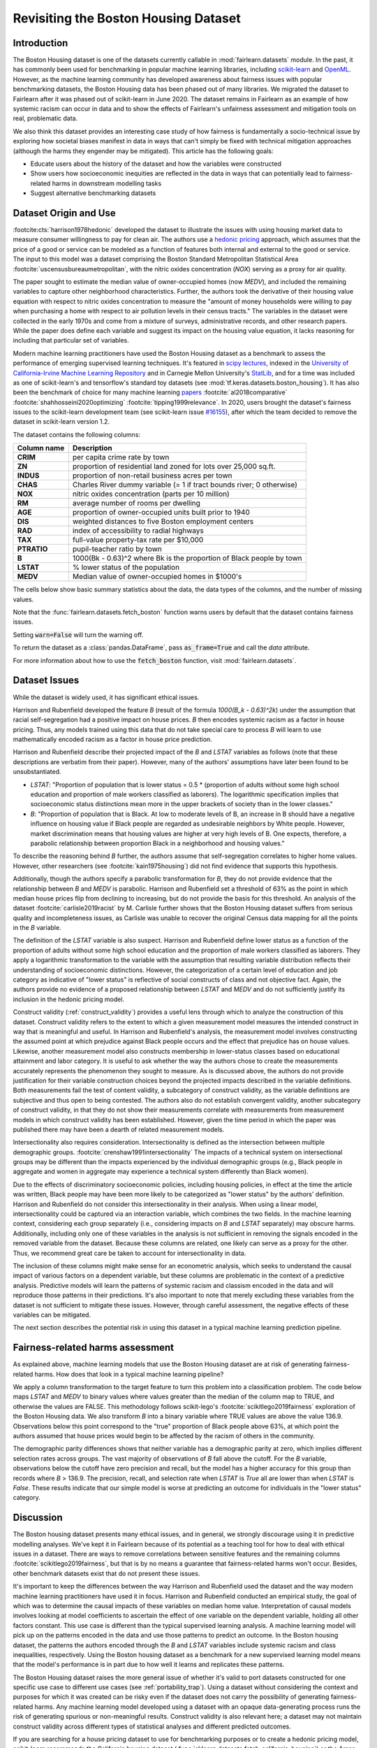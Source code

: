 .. _boston_housing_data:

Revisiting the Boston Housing Dataset
-------------------------------------

Introduction
^^^^^^^^^^^^^^^^^

The Boston Housing dataset is one of the datasets currently callable in :mod:`fairlearn.datasets` module.
In the past, it has commonly been used for benchmarking in popular machine learning libraries,
including `scikit-learn <https://scikit-learn.org/>`_ and `OpenML <https://www.openml.org/>`_.
However, as the machine learning community has developed awareness about fairness issues with
popular benchmarking datasets, the Boston Housing data has been phased out of many libraries.
We migrated the dataset to Fairlearn after it was phased out of scikit-learn in June 2020.
The dataset remains in Fairlearn as an example of how systemic racism can occur in data and to
show the effects of Fairlearn's unfairness assessment and mitigation tools on real, problematic data.

We also think this dataset provides an interesting case study of how fairness is fundamentally a
socio-technical issue by exploring how societal biases manifest in data in ways that can't
simply be fixed with technical mitigation approaches (although the harms they engender may be mitigated).
This article has the following goals:

* Educate users about the history of the dataset and how the variables were constructed
* Show users how socioeconomic inequities are reflected in the data in ways that
  can potentially lead to fairness-related harms in downstream modelling tasks
* Suggest alternative benchmarking datasets


.. _boston_dataset_origin:

Dataset Origin and Use
^^^^^^^^^^^^^^^^^^^^^^

:footcite:cts:`harrison1978hedonic`
developed the dataset to illustrate the issues with using housing market data
to measure consumer willingness to pay for clean air.
The authors use a
`hedonic pricing <https://www.investopedia.com/terms/h/hedonicpricing.asp>`_
approach, which assumes that the price of a good or service can be modeled as
a function of features both internal and external to the good or service.
The input to this model was a dataset comprising the Boston Standard
Metropolitan Statistical Area :footcite:`uscensusbureaumetropolitan`, with the
nitric oxides concentration (*NOX*) serving as a proxy for air quality.

The paper sought to estimate the median value of owner-occupied homes (now
*MEDV*), and included the remaining variables to capture other neighborhood
characteristics.
Further, the authors took the derivative of their housing
value equation with respect to nitric oxides concentration
to measure the "amount of money households were willing to pay
when purchasing a home with respect to air pollution levels in their census tracts."
The variables in the dataset were collected in the early 1970s
and come from a mixture of surveys, administrative records, and other research
papers.
While the paper does define each variable and suggest its impact on
the housing value equation, it lacks reasoning for including that particular
set of variables.

Modern machine learning practitioners have used the Boston Housing dataset as
a benchmark to assess the performance of emerging supervised learning
techniques.
It's featured in `scipy lectures <https://scipy-lectures.org/packages/scikit-learn/auto_examples/plot_boston_prediction.html>`_,
indexed in the `University of California-Irvine Machine Learning Repository
<https://archive.ics.uci.edu/ml/machine-learning-databases/housing/>`_ and in
Carnegie Mellon University's `StatLib <http://lib.stat.cmu.edu/datasets/boston>`_,
and for a time was included as one of scikit-learn's and tensorflow's standard toy datasets
(see :mod:`tf.keras.datasets.boston_housing`).
It has also been the benchmark of choice for many machine learning
`papers <https://arxiv.org/search/?query=boston+housing&searchtype=all>`_
:footcite:`al2018comparative`
:footcite:`shahhosseini2020optimizing`
:footcite:`tipping1999relevance`.
In 2020, users brought the dataset's fairness issues to the scikit-learn
development team (see scikit-learn issue
`#16155 <https://github.com/scikit-learn/scikit-learn/issues/16155>`_), after
which the team decided to remove the dataset in scikit-learn version 1.2.

The dataset contains the following columns:

.. list-table::
   :header-rows: 1
   :widths: 7 30
   :stub-columns: 1

   *  - Column name
      - Description
   *  - CRIM
      - per capita crime rate by town
   *  - ZN
      - proportion of residential land zoned for lots over 25,000 sq.ft.
   *  - INDUS
      - proportion of non-retail business acres per town
   *  - CHAS
      - Charles River dummy variable (= 1 if tract bounds river; 0 otherwise)
   *  - NOX
      - nitric oxides concentration (parts per 10 million)
   *  - RM
      - average number of rooms per dwelling
   *  - AGE
      - proportion of owner-occupied units built prior to 1940
   *  - DIS
      - weighted distances to five Boston employment centers
   *  - RAD
      - index of accessibility to radial highways
   *  - TAX
      - full-value property-tax rate per $10,000
   *  - PTRATIO
      - pupil-teacher ratio by town
   *  - B
      - 1000(Bk - 0.63)^2 where Bk is the proportion of Black people by town
   *  - LSTAT
      - % lower status of the population
   *  - MEDV
      - Median value of owner-occupied homes in $1000's

The cells below show basic summary statistics about the data, the data types of the
columns, and the number of missing values.

Note that the :func:`fairlearn.datasets.fetch_boston` function warns users by
default that the dataset contains fairness issues.

Setting :code:`warn=False` will turn the warning off.

To return the dataset as a :class:`pandas.DataFrame`, pass
:code:`as_frame=True` and call the *data* attribute.

For more information about how to use the :code:`fetch_boston` function,
visit :mod:`fairlearn.datasets`.

.. doctest:: datasets
    :options:  +NORMALIZE_WHITESPACE

    >>> import warnings
    >>> warnings.filterwarnings('ignore')
    >>> from fairlearn.datasets import fetch_boston
    >>> import pandas as pd
    >>> pd.set_option('display.max_columns', 20)
    >>> pd.set_option('display.width', 80)
    >>> X, y = fetch_boston(return_X_y=True)
    >>> boston_housing=pd.concat([X, y], axis=1)
    >>> with pd.option_context('expand_frame_repr', False):
    ...    boston_housing.head()
          CRIM    ZN  INDUS CHAS    NOX     RM   AGE     DIS RAD    TAX  PTRATIO       B  LSTAT  MEDV
    0  0.00632  18.0   2.31    0  0.538  6.575  65.2  4.0900   1  296.0     15.3   396.90   4.98  24.0
    1  0.02731   0.0   7.07    0  0.469  6.421  78.9  4.9671   2  242.0     17.8   396.90   9.14  21.6
    2  0.02729   0.0   7.07    0  0.469  7.185  61.1  4.9671   2  242.0     17.8   392.83   4.03  34.7
    3  0.03237   0.0   2.18    0  0.458  6.998  45.8  6.0622   3  222.0     18.7   394.63   2.94  33.4
    4  0.06905   0.0   2.18    0  0.458  7.147  54.2  6.0622   3  222.0     18.7   396.90   5.33  36.2

.. _boston_dataset_issues:

Dataset Issues
^^^^^^^^^^^^^^^^^^^^^^^^^^^^^^^^^^^^^^^

While the dataset is widely used, it has significant ethical issues.

Harrison and Rubenfield developed the feature *B* (result of the formula *1000(B_k - 0.63)^2k*)
under the assumption that racial self-segregation had a positive impact on house prices.
*B* then encodes systemic racism as a factor in house pricing.
Thus, any models trained using this data that do not take special care to process *B*
will learn to use mathematically encoded racism as a factor in house price prediction.

Harrison and Rubenfield describe their projected impact of the *B* and *LSTAT*
variables as follows (note that these descriptions
are verbatim from their paper). However, many of the authors' assumptions
have later been found to be unsubstantiated.

* *LSTAT*: "Proportion of population that is lower status = 0.5 *
  (proportion of adults without some high school education and proportion of
  male workers classified as laborers). The logarithmic specification implies
  that socioeconomic status distinctions mean more in the upper brackets of
  society than in the lower classes."

* *B*: "Proportion of population that is Black. At low to moderate levels of B,
  an increase in B should have a negative influence on housing value
  if Black people are regarded as undesirable neighbors by White people. However, market
  discrimination means that housing values are higher at very high levels of B.
  One expects, therefore, a parabolic relationship between proportion Black in
  a neighborhood and housing values."

To describe the reasoning behind *B* further, the authors assume that
self-segregation correlates to higher home values.
However, other researchers (see :footcite:`kain1975housing`) did not find
evidence that supports this hypothesis.

Additionally, though the authors specify a parabolic transformation
for *B*, they do not provide evidence that the relationship between *B* and *MEDV*
is parabolic.
Harrison and Rubenfield set a threshold of 63% as the point in which median house
prices flip from declining to increasing, but do not provide the basis for
this threshold.
An analysis of the dataset :footcite:`carlisle2019racist`
by M. Carlisle further shows that the Boston Housing dataset suffers from serious
quality and incompleteness issues, as Carlisle was unable to recover the
original Census data mapping for all the points in the *B* variable.


The definition of the *LSTAT* variable is also suspect.
Harrison and Rubenfield define lower status as a function of the proportion
of adults without some high school education and the proportion of male workers
classified as laborers. They apply a logarithmic transformation to the variable
with the assumption that resulting variable distribution reflects their understanding of
socioeconomic distinctions.
However, the categorization of a certain level of
education and job category as indicative of "lower status" is reflective of
social constructs of class and not objective fact.
Again, the authors provide no evidence of a proposed relationship between
*LSTAT* and *MEDV* and do not sufficiently justify its inclusion
in the hedonic pricing model.

Construct validity (:ref:`construct_validity`) provides a useful lens through
which to analyze the construction of this dataset.
Construct validity refers to the extent to which a given measurement model
measures the intended construct in way that is meaningful and useful.
In Harrison and Rubenfield's analysis, the measurement model involves
constructing the assumed point at which prejudice against Black people occurs
and the effect that prejudice has on house values.
Likewise, another measurement model also constructs membership in
lower-status classes based on educational attainment
and labor category.
It is useful to ask whether the way the authors chose to create
the measurements accurately represents the phenomenon they
sought to measure.
As is discussed above, the authors do not provide justification for their
variable construction choices beyond the projected impacts described
in the variable definitions.
Both measurements fail the test of content validity, a subcategory of
construct validity, as the variable definitions are subjective and thus
open to being contested.
The authors also do not establish convergent validity, another subcategory
of construct validity, in that they do not show their measurements correlate
with measurements from measurement models in which construct validity has
been established.
However, given the time period in which the paper
was published there may have been a dearth of related measurement models.

Intersectionality also requires consideration.
Intersectionality is defined as the intersection between multiple demographic
groups. :footcite:`crenshaw1991intersectionality`
The impacts of a technical system on intersectional groups may be different
than the impacts experienced by the individual demographic groups (e.g., Black
people in aggregate and women in aggregate may experience a technical system
differently than Black women).

Due to the effects of discriminatory socioeconomic policies,
including housing policies, in effect at the time the article was written,
Black people may have been more likely to be categorized as "lower status"
by the authors' definition.
Harrison and Rubenfield do not consider this intersectionality in their analysis.
When using a linear model,
intersectionality could be captured via an interaction variable, which combines
the two fields.
In the machine learning context, considering each group separately (i.e.,
considering impacts on *B* and *LSTAT* separately) may obscure harms.
Additionally, including only one of these variables in the analysis is not
sufficient in removing the signals encoded in the removed variable from the dataset.
Because these columns are related, one likely can serve as a proxy for the other.
Thus, we recommend great care be taken to account for intersectionality in data.

The inclusion of these columns might make sense for an econometric analysis,
which seeks to understand the causal impact of various factors on a dependent
variable, but these columns are problematic in the context of a predictive
analysis.
Predictive models will learn the patterns of systemic racism and classism
encoded in the data and will reproduce those patterns in their predictions.
It's also important to note that merely excluding these variables from the dataset
is not sufficient to mitigate these issues.
However, through careful assessment, the negative effects of these variables
can be mitigated.

The next section describes the potential risk in using this dataset in a
typical machine learning prediction pipeline.


.. _boston_harms_assessment:

Fairness-related harms assessment
^^^^^^^^^^^^^^^^^^^^^^^^^^^^^^^^^^^^

As explained above, machine learning models that use the Boston Housing dataset
are at risk of generating fairness-related harms.
How does that look in a typical machine learning pipeline?

We apply a column transformation to the target feature
to turn this problem into a classification problem.
The code below maps *LSTAT* and *MEDV* to binary values where values greater
than the median of the column map to TRUE, and otherwise the values are FALSE.
This methodology follows scikit-lego's :footcite:`scikitlego2019fairness`
exploration of the Boston Housing data.
We also transform *B* into a binary variable where TRUE values are above the
value 136.9.
Observations below this point correspond to the "true" proportion of Black
people above 63%, at which point the authors assumed that house prices would
begin to be affected by the racism of others in the community.

.. doctest:: datasets
    :options:  +NORMALIZE_WHITESPACE

    >>> import sklearn.metrics as skm
    >>> import fairlearn.metrics as fm
    >>> from sklearn.linear_model import LogisticRegression
    >>> from sklearn.model_selection import train_test_split
    >>> import numpy as np
    >>> X_clf = X.assign(B=lambda d: d['B'] > 136.9,
    ...                  LSTAT=lambda d: d['LSTAT'] > np.median(d['LSTAT']))
    >>> y_clf = y > np.median(y)
    >>> X_train, X_test, y_train, y_test = train_test_split(X_clf, y_clf)
    >>> model = LogisticRegression(random_state=123, solver = 'liblinear')
    >>> model.fit(X_train, y_train)
    LogisticRegression(random_state=123, solver='liblinear')
    >>> predicted = model.predict(X_test)
    >>> DP_B = fm.demographic_parity_difference(y_true = y_test,
    ...                                      y_pred = predicted,
    ...                                      sensitive_features = X_test["B"])
    >>> DP_LSTAT = fm.demographic_parity_difference(y_true = y_test,
    ...                                          y_pred = predicted,
    ...                                          sensitive_features = X_test["LSTAT"])
    >>> print(f"Demographic parity difference:\nB: {DP_B}\nLSTAT: {DP_LSTAT}")  # doctest: +SKIP
    Demographic parity difference for:
    B: 0.5470085470085471
    LSTAT: 0.8583829365079365
    >>> metrics = {'accuracy': skm.accuracy_score,
    ...            'precision': skm.precision_score,
    ...            'recall': skm.recall_score,
    ...            'false positive rate': fm.false_positive_rate,
    ...            'true positive rate': fm.true_positive_rate,
    ...            'selection rate': fm.selection_rate,
    ...            'count': fm.count}
    >>> grouped_metric = fm.MetricFrame(metrics=metrics,
    ...                                 y_true=y_test,
    ...                                 y_pred=predicted,
    ...                                 sensitive_features=X_test["B"])
    >>> print(grouped_metric.by_group)  # doctest: +SKIP
        accuracy     precision       recall   false positive rate   true positive rate    selection rate  count
    B
    False       1.0           0.0          0.0                   0.0                  0.0               0.0     10
    True   0.837607       0.84375     0.857143              0.185185             0.857143          0.547009    117
    <BLANKLINE>
    [2 rows x 7 columns]
    >>> grouped_metric = fm.MetricFrame(metrics=metrics,
    ...                                 y_true=y_test,
    ...                                 y_pred=predicted,
    ...                                 sensitive_features=X_test["LSTAT"])
    >>> print(grouped_metric.by_group)  # doctest: +SKIP
        accuracy     precision       recall   false positive rate   true positive rate    selection rate  count
    LSTAT
    False   0.84127      0.864407     0.962264                   0.8             0.962264          0.936508     63
    True   0.859375           0.6          0.3              0.037037                  0.3          0.078125     64
    <BLANKLINE>
    [2 rows x 7 columns]

The demographic parity differences shows that neither variable has a
demographic parity at zero, which implies different
selection rates across groups.
The vast majority of observations of *B* fall above the cutoff.
For the *B* variable, observations below the cutoff have zero precision
and recall, but the model has a higher accuracy for
this group than records where *B* > 136.9.
The precision, recall, and selection rate when *LSTAT* is `True` all are
lower than when *LSTAT* is `False`.
These results indicate that our simple model is worse at predicting
an outcome for individuals in the "lower status" category.


.. _discussion:

Discussion
^^^^^^^^^^^^^^^^^^^^^^^^

The Boston housing dataset presents many ethical issues, and in general, we
strongly discourage using it in predictive modelling analyses.
We've kept it in Fairlearn because of its potential as a teaching tool
for how to deal with ethical issues in a dataset.
There are ways to remove correlations between sensitive features and the
remaining columns :footcite:`scikitlego2019fairness`,
but that is by no means a guarantee that fairness-related harms won't occur.
Besides, other benchmark datasets exist that do not present these issues.


It's important to keep the differences between the way Harrison and Rubenfield
used the dataset and the way modern machine learning practitioners have used
it in focus.
Harrison and Rubenfield conducted an empirical study,
the goal of which was to determine the causal impacts of these variables on
median home value.
Interpretation of causal models involves looking at model
coefficients to ascertain the effect of one variable on the dependent variable,
holding all other factors constant.
This use case is different than the typical
supervised learning analysis.
A machine learning model will pick up on the
patterns encoded in the data and use those patterns to predict an outcome.
In the Boston housing dataset, the patterns the authors encoded through
the *B* and *LSTAT* variables include systemic racism and class inequalities,
respectively.
Using the Boston housing dataset as a benchmark for a new
supervised learning model means that the model's performance is in part due to
how well it learns and replicates these patterns.

The Boston Housing dataset raises the more general issue of whether it's valid to
port datasets constructed for one specific use case to different use cases (see :ref:`portability_trap`).
Using a dataset without considering the context and purposes for which it
was created can be risky even if the dataset does not carry the possibility of
generating fairness-related harms.
Any machine learning model
developed using a dataset with an opaque data-generating process runs the
risk of generating spurious or non-meaningful results.
Construct validity is also relevant here;
a dataset may not maintain construct validity across
different types of statistical analyses and different predicted outcomes.

If you are searching for a house pricing dataset to use for benchmarking
purposes or to create a hedonic pricing model, scikit-learn recommends the
California housing dataset (:func:`sklearn.datasets.fetch_california_housing`)
or the Ames housing dataset :footcite:`scikitlearn2022ames`
in place of the Boston housing dataset, as using these datasets should not
generate the same fairness-related harms.
We strongly discourage using the Boston Housing dataset for machine learning
benchmarking purposes, and hope this article gives
you pause about using it in the future.

.. topic:: References

   .. footbibliography::
